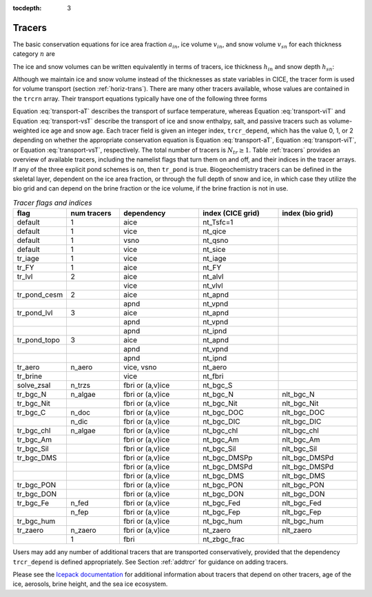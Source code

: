 :tocdepth: 3

.. _tracers:

Tracers
=======

The basic conservation equations for ice area fraction :math:`a_{in}`,
ice volume :math:`v_{in}`, and snow volume :math:`v_{sn}` for each
thickness category :math:`n` are

.. math::
   {\frac{\partial}{\partial t}} (a_{in}) + \nabla \cdot (a_{in} {\bf u}) = 0,
   :label: transport-ai

.. math::
   \frac{\partial v_{in}}{\partial t} + \nabla \cdot (v_{in} {\bf u}) = 0,
   :label: transport-vi

.. math::
   \frac{\partial v_{sn}}{\partial t} + \nabla \cdot (v_{sn} {\bf u}) = 0.
   :label: transport-vs

The ice and snow volumes can be written equivalently in terms of
tracers, ice thickness :math:`h_{in}` and snow depth :math:`h_{sn}`:

.. math::
   \frac{\partial h_{in}a_{in}}{\partial t} + \nabla \cdot (h_{in}a_{in} {\bf u}) = 0,
   :label: transport-hi

.. math::
   \frac{\partial h_{sn}a_{in}}{\partial t} + \nabla \cdot (h_{sn}a_{in} {\bf u}) = 0.
   :label: transport-hs

Although we maintain ice and snow volume instead of the thicknesses as
state variables in CICE, the tracer form is used for volume transport
(section :ref:`horiz-trans`). There are many other tracers
available, whose values are contained in the ``trcrn`` array. Their
transport equations typically have one of the following three forms

.. math::
   \frac{\partial \left(a_{in} T_n\right)}{\partial t} + \nabla \cdot (a_{in} T_n {\bf u}) = 0,
   :label: transport-aT

.. math::
   \frac{\partial \left(v_{in} T_n\right)}{\partial t} + \nabla \cdot (v_{in} T_n {\bf u}) = 0,
   :label: transport-viT

.. math::
   \frac{\partial \left(v_{sn} T_n\right)}{\partial t} + \nabla \cdot (v_{sn} T_n {\bf u}) = 0.
   :label: transport-vsT

Equation :eq:`transport-aT` describes the transport of surface
temperature, whereas Equation :eq:`transport-viT` and Equation :eq:`transport-vsT`
describe the transport of ice and snow enthalpy, salt, and passive
tracers such as volume-weighted ice age and snow age. Each tracer field
is given an integer index, ``trcr_depend``, which has the value 0, 1, or 2
depending on whether the appropriate conservation equation is
Equation :eq:`transport-aT`, Equation :eq:`transport-viT`, or Equation :eq:`transport-vsT`,
respectively. The total number of tracers is
:math:`N_{tr}\ge 1`.  Table :ref:`tracers` provides an overview of available tracers, 
including the namelist flags that turn them on and off, and their indices in the tracer 
arrays.  If any of the three explicit pond schemes is on, then ``tr_pond`` is true. 
Biogeochemistry tracers can be defined in the skeletal layer, dependent on the ice area
fraction, or through the full depth of snow and ice, in which case they utilize the 
bio grid and can depend on the brine fraction or the ice volume, if the brine fraction 
is not in use.

.. csv-table:: *Tracer flags and indices*
   :header: "flag", "num tracers", "dependency", "index (CICE grid)", "index (bio grid)"
   :widths: 12, 12, 18, 18, 18

   "default", "1", "aice", "nt_Tsfc=1", " "
   "default", "1", "vice", "nt_qice", " "
   "default", "1", "vsno", "nt_qsno", " "
   "default", "1", "vice", "nt_sice", " "
   "tr_iage", "1", "vice", "nt_iage", " "
   "tr_FY", "1", "aice", "nt_FY", " "
   "tr_lvl", "2", "aice", "nt_alvl", " "
   " ", " ", "vice", "nt_vlvl", " "
   "tr_pond_cesm", "2", "aice", "nt_apnd", " " 
   " ", " ", "apnd", "nt_vpnd", " "
   "tr_pond_lvl", "3", "aice", "nt_apnd", " " 
   " ", " ", "apnd", "nt_vpnd", " "
   " ", " ", "apnd", "nt_ipnd", " "
   "tr_pond_topo", "3", "aice", "nt_apnd", " " 
   " ", " ", "apnd", "nt_vpnd", " "
   " ", " ", "apnd", "nt_ipnd", " "
   "tr_aero", "n_aero", "vice, vsno", "nt_aero"," "
   "tr_brine", " ", "vice", "nt_fbri", " "
   "solve_zsal", "n_trzs", "fbri or (a,v)ice", "nt_bgc_S", " "
   "tr_bgc_N", "n_algae", "fbri or (a,v)ice", "nt_bgc_N", "nlt_bgc_N"
   "tr_bgc_Nit", " ", "fbri or (a,v)ice", "nt_bgc_Nit", "nlt_bgc_Nit"
   "tr_bgc_C", "n_doc", "fbri or (a,v)ice", "nt_bgc_DOC", "nlt_bgc_DOC"
   " ", "n_dic", "fbri or (a,v)ice", "nt_bgc_DIC", "nlt_bgc_DIC"
   "tr_bgc_chl", "n_algae", "fbri or (a,v)ice", "nt_bgc_chl", "nlt_bgc_chl"
   "tr_bgc_Am", " ", "fbri or (a,v)ice", "nt_bgc_Am", "nlt_bgc_Am"
   "tr_bgc_Sil", " ", "fbri or (a,v)ice", "nt_bgc_Sil", "nlt_bgc_Sil"
   "tr_bgc_DMS", " ", "fbri or (a,v)ice", "nt_bgc_DMSPp", "nlt_bgc_DMSPd"
   " ", " ", "fbri or (a,v)ice", "nt_bgc_DMSPd", "nlt_bgc_DMSPd"
   " ", " ", "fbri or (a,v)ice", "nt_bgc_DMS", "nlt_bgc_DMS"
   "tr_bgc_PON", " ", "fbri or (a,v)ice", "nt_bgc_PON", "nlt_bgc_PON"
   "tr_bgc_DON", " ", "fbri or (a,v)ice", "nt_bgc_DON", "nlt_bgc_DON"
   "tr_bgc_Fe", "n_fed", "fbri or (a,v)ice", "nt_bgc_Fed", "nlt_bgc_Fed"
   " ", "n_fep", "fbri or (a,v)ice", "nt_bgc_Fep", "nlt_bgc_Fep"
   "tr_bgc_hum", " ", "fbri or (a,v)ice", "nt_bgc_hum", "nlt_bgc_hum"
   "tr_zaero", "n_zaero", "fbri or (a,v)ice", "nt_zaero", "nlt_zaero"
   " ", "1", "fbri", "nt_zbgc_frac", " "



Users may add any number of additional tracers that are transported conservatively,
provided that the dependency ``trcr_depend`` is defined appropriately. 
See Section :ref:`addtrcr` for guidance on adding tracers.

Please see the `Icepack documentation <https://cice-consortium-icepack.readthedocs.io/en/master/science_guide/index.html>`_ for additional information about tracers that depend on other tracers, age of the ice, aerosols, 
brine height, and the sea ice ecosystem.
